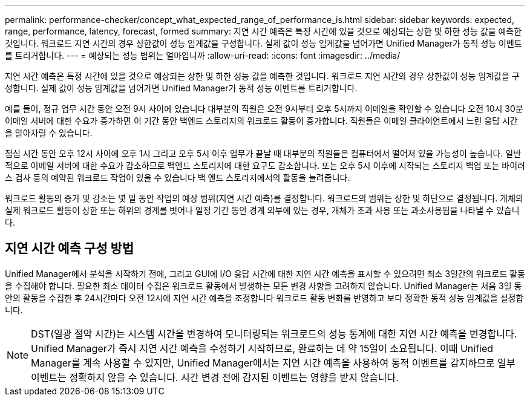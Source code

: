 ---
permalink: performance-checker/concept_what_expected_range_of_performance_is.html 
sidebar: sidebar 
keywords: expected, range, performance, latency, forecast, formed 
summary: 지연 시간 예측은 특정 시간에 있을 것으로 예상되는 상한 및 하한 성능 값을 예측한 것입니다. 워크로드 지연 시간의 경우 상한값이 성능 임계값을 구성합니다. 실제 값이 성능 임계값을 넘어가면 Unified Manager가 동적 성능 이벤트를 트리거합니다. 
---
= 예상되는 성능 범위는 얼마입니까
:allow-uri-read: 
:icons: font
:imagesdir: ../media/


[role="lead"]
지연 시간 예측은 특정 시간에 있을 것으로 예상되는 상한 및 하한 성능 값을 예측한 것입니다. 워크로드 지연 시간의 경우 상한값이 성능 임계값을 구성합니다. 실제 값이 성능 임계값을 넘어가면 Unified Manager가 동적 성능 이벤트를 트리거합니다.

예를 들어, 정규 업무 시간 동안 오전 9시 사이에 있습니다 대부분의 직원은 오전 9시부터 오후 5시까지 이메일을 확인할 수 있습니다 오전 10시 30분 이메일 서버에 대한 수요가 증가하면 이 기간 동안 백엔드 스토리지의 워크로드 활동이 증가합니다. 직원들은 이메일 클라이언트에서 느린 응답 시간을 알아차릴 수 있습니다.

점심 시간 동안 오후 12시 사이에 오후 1시 그리고 오후 5시 이후 업무가 끝날 때 대부분의 직원들은 컴퓨터에서 떨어져 있을 가능성이 높습니다. 일반적으로 이메일 서버에 대한 수요가 감소하므로 백엔드 스토리지에 대한 요구도 감소합니다. 또는 오후 5시 이후에 시작되는 스토리지 백업 또는 바이러스 검사 등의 예약된 워크로드 작업이 있을 수 있습니다 백 엔드 스토리지에서의 활동을 늘려줍니다.

워크로드 활동의 증가 및 감소는 몇 일 동안 작업의 예상 범위(지연 시간 예측)를 결정합니다. 워크로드의 범위는 상한 및 하단으로 결정됩니다. 개체의 실제 워크로드 활동이 상한 또는 하위의 경계를 벗어나 일정 기간 동안 경계 외부에 있는 경우, 개체가 초과 사용 또는 과소사용됨을 나타낼 수 있습니다.



== 지연 시간 예측 구성 방법

Unified Manager에서 분석을 시작하기 전에, 그리고 GUI에 I/O 응답 시간에 대한 지연 시간 예측을 표시할 수 있으려면 최소 3일간의 워크로드 활동을 수집해야 합니다. 필요한 최소 데이터 수집은 워크로드 활동에서 발생하는 모든 변경 사항을 고려하지 않습니다. Unified Manager는 처음 3일 동안의 활동을 수집한 후 24시간마다 오전 12시에 지연 시간 예측을 조정합니다 워크로드 활동 변화를 반영하고 보다 정확한 동적 성능 임계값을 설정합니다.

[NOTE]
====
DST(일광 절약 시간)는 시스템 시간을 변경하여 모니터링되는 워크로드의 성능 통계에 대한 지연 시간 예측을 변경합니다. Unified Manager가 즉시 지연 시간 예측을 수정하기 시작하므로, 완료하는 데 약 15일이 소요됩니다. 이때 Unified Manager를 계속 사용할 수 있지만, Unified Manager에서는 지연 시간 예측을 사용하여 동적 이벤트를 감지하므로 일부 이벤트는 정확하지 않을 수 있습니다. 시간 변경 전에 감지된 이벤트는 영향을 받지 않습니다.

====